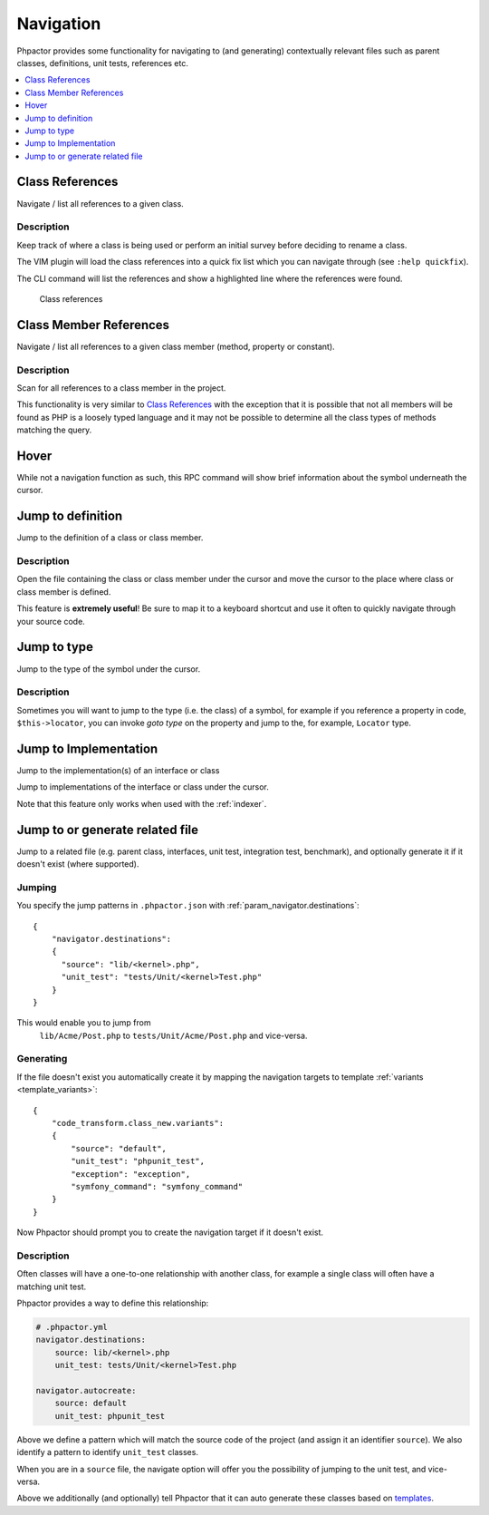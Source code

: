 .. _navigation:

Navigation
==========

Phpactor provides some functionality for navigating to (and generating)
contextually relevant files such as parent classes, definitions, unit
tests, references etc.

.. contents::
   :depth: 1
   :backlinks: none
   :local:

.. _navigation_class_references:

Class References
----------------

Navigate / list all references to a given class.

.. tabs::

   .. tab:: CLI

       .. code-block:: sh

           $ phpactor references:class path/to/Class.php

   .. tab:: VIM Context Menu

       *Class context menu > Find references*.

   .. tab:: VIM Plugin

       .. code:: sh

           :PhpactorFindReferences

   .. tab:: LSP

       Supported via. the `textDocument/references` action.

Description
~~~~~~~~~~~

Keep track of where a class is being used or perform an initial survey
before deciding to rename a class.

The VIM plugin will load the class references into a quick fix list
which you can navigate through (see ``:help quickfix``).

The CLI command will list the references and show a highlighted line
where the references were found.

.. figure:: images/class-references.png
   :alt: Class references

   Class references

.. _navigation_class_member_references:

Class Member References
-----------------------

Navigate / list all references to a given class member (method, property
or constant).

.. tabs::

   .. tab:: CLI

       .. code-block:: sh

           $ phpactor references:member path/to/Class.php memberName

   .. tab:: VIM Context Menu

       *Member context menu > Find references*.

   .. tab:: VIM Plugin

       .. code-block::

           :PhpactorFindReferences

   .. tab:: Language Server

       Supported via. the `textDocument/references` action.

.. _description-1:

Description
~~~~~~~~~~~

Scan for all references to a class member in the project.

This functionality is very similar to `Class
References <#class-references>`__ with the exception that it is possible
that not all members will be found as PHP is a loosely typed language
and it may not be possible to determine all the class types of methods
matching the query.

Hover
-----

While not a navigation function as such, this RPC command will show
brief information about the symbol underneath the cursor.

.. tabs::

   .. tab:: VIM Context Menu

       *Context menu* > Hover_.

   .. tab:: VIM Plugin

       .. code-block::

           :PhpactorHover

   .. tab:: LSP

       Supported via. the `textDocument/hover` action.


Jump to definition
------------------

Jump to the definition of a class or class member.

.. tabs::

   .. tab:: VIM Context Menu

       *Member/class context menu > Goto definition*.

   .. tab:: VIM Plugin

       .. code-block::

           :PhpactorGotoDefinition

   .. tab:: LSP

       Supported via. the `textDocument/definition` action.


.. _description-2:

Description
~~~~~~~~~~~

Open the file containing the class or class member under the cursor and
move the cursor to the place where class or class member is defined.

This feature is **extremely useful**! Be sure to map it to a keyboard
shortcut and use it often to quickly navigate through your source code.

Jump to type
------------

Jump to the type of the symbol under the cursor.

.. tabs::

   .. tab:: VIM Context Menu

       \_Member/class context menu > Goto type.

   .. tab:: VIM Plugin

       .. code-block::

           :PhpactorGotoType()

   .. tab:: LSP

       Supported via. the `textDocument/typeDefinition` action.

.. _description-3:

Description
~~~~~~~~~~~

Sometimes you will want to jump to the type (i.e. the class) of a
symbol, for example if you reference a property in code,
``$this->locator``, you can invoke *goto type* on the property and jump
to the, for example, ``Locator`` type.

.. _navigation_goto_implementation:

Jump to Implementation
----------------------

Jump to the implementation(s) of an interface or class

.. tabs::

   .. tab:: VIM Context Menu

       *Member/class context menu > Goto implementation*.

   .. tab:: VIM Plugin

       .. code-block::

           :PhpactorGotoImplementations

   .. tab:: LSP

       Supported via. the `textDocument/implementation` action.


Jump to implementations of the interface or class under the cursor.

Note that this feature only works when used with the :ref:`indexer`.

Jump to or generate related file
--------------------------------

Jump to a related file (e.g. parent class, interfaces, unit test,
integration test, benchmark), and optionally generate it if it doesn't
exist (where supported).

Jumping
~~~~~~~

.. tabs::

   .. tab:: VIM Context Menu

       *Class context menu > Navigate*.

   .. tab:: VIM Plugin

       .. code-block::

           :PhpactorNavigate

You specify the jump patterns in ``.phpactor.json`` with :ref:`param_navigator.destinations`:

::

    {
        "navigator.destinations":
        {
          "source": "lib/<kernel>.php",
          "unit_test": "tests/Unit/<kernel>Test.php"
        }
    }

This would enable you to jump from
 ``lib/Acme/Post.php`` to ``tests/Unit/Acme/Post.php`` and vice-versa.

Generating
~~~~~~~~~~

If the file doesn't exist you automatically create it by mapping the
navigation targets to template :ref:`variants <template_variants>`:

::

    {
        "code_transform.class_new.variants":
        {
            "source": "default",
            "unit_test": "phpunit_test",
            "exception": "exception",
            "symfony_command": "symfony_command"
        }
    }

Now Phpactor should prompt you to create the navigation target if it doesn't exist.

.. _description-4:

Description
~~~~~~~~~~~

Often classes will have a one-to-one relationship with another class,
for example a single class will often have a matching unit test.

Phpactor provides a way to define this relationship:

.. code:: yaml

   # .phpactor.yml
   navigator.destinations:
       source: lib/<kernel>.php
       unit_test: tests/Unit/<kernel>Test.php

   navigator.autocreate:
       source: default
       unit_test: phpunit_test

Above we define a pattern which will match the source code of the
project (and assign it an identifier ``source``). We also identify a
pattern to identify ``unit_test`` classes.

When you are in a ``source`` file, the navigate option will offer you
the possibility of jumping to the unit test, and vice-versa.

Above we additionally (and optionally) tell Phpactor that it can
auto generate these classes based on `templates <templates.md>`__.
